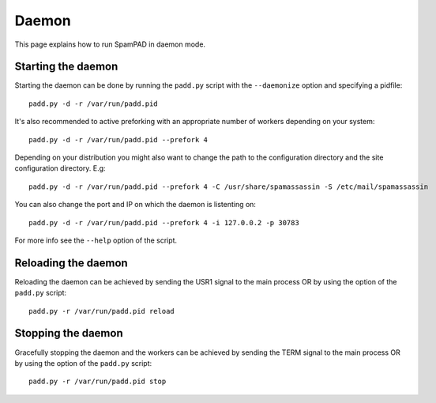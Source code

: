 ******
Daemon
******

This page explains how to run SpamPAD in daemon mode.

Starting the daemon
===================

Starting the daemon can be done by running the ``padd.py`` script with the
``--daemonize`` option and specifying a pidfile::

    padd.py -d -r /var/run/padd.pid

It's also recommended to active preforking with an appropriate number of
workers depending on your system::

    padd.py -d -r /var/run/padd.pid --prefork 4

Depending on your distribution you might also want to change the path to the
configuration directory and the site configuration directory. E.g::

    padd.py -d -r /var/run/padd.pid --prefork 4 -C /usr/share/spamassassin -S /etc/mail/spamassassin


You can also change the port and IP on which the daemon is listenting on::

    padd.py -d -r /var/run/padd.pid --prefork 4 -i 127.0.0.2 -p 30783

For more info see the ``--help`` option of the script.

Reloading the daemon
====================

Reloading the daemon can be achieved by sending the USR1 signal to the main
process OR by using the option of the ``padd.py`` script::

    padd.py -r /var/run/padd.pid reload

Stopping the daemon
===================

Gracefully stopping the daemon and the workers can be achieved by sending the
TERM signal to the main process OR by using the option of the ``padd.py``
script::

    padd.py -r /var/run/padd.pid stop




